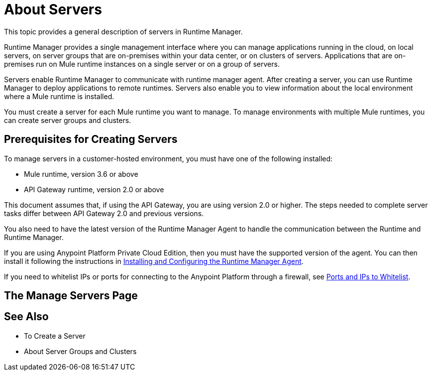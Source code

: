 = About Servers

This topic provides a general description of servers in Runtime Manager.

Runtime Manager provides a single management interface where you can manage applications running in the cloud, on local servers, on server groups that are on-premises within your data center, or on clusters of servers. Applications that are on-premises run on Mule runtime instances on a single server or on a group of servers.

Servers enable Runtime Manager to communicate with runtime manager agent. After creating a server, you can use Runtime Manager to deploy applications to remote runtimes. Servers also enable you to view information about the local environment where a Mule runtime is installed.

You must create a server for each Mule runtime you want to manage. To manage environments with multiple Mule runtimes, you can create server groups and clusters.

== Prerequisites for Creating Servers

To manage servers in a customer-hosted environment, you must have one of the following installed:

* Mule runtime, version 3.6 or above
* API Gateway runtime, version 2.0 or above

This document assumes that, if using the API Gateway, you are using version 2.0 or higher. The steps needed to complete server tasks differ between API Gateway 2.0 and previous versions.

You also need to have the latest version of the Runtime Manager Agent to handle the communication between the Runtime and Runtime Manager.

If you are using Anypoint Platform Private Cloud Edition, then you must have the supported version of the agent. You can then install it following the instructions in link:/runtime-manager/installing-and-configuring-runtime-manager-agent[Installing and Configuring the Runtime Manager Agent].

If you need to whitelist IPs or ports for connecting to the Anypoint Platform through a firewall, see link:/runtime-manager/installing-and-configuring-mule-agent#ports-ips-and-hostnames-to-whitelist[Ports and IPs to Whitelist].

== The Manage Servers Page



== See Also

* To Create a Server
* About Server Groups and Clusters

